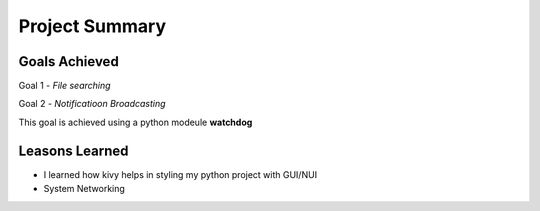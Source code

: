 Project Summary
===============

Goals Achieved
--------------
Goal 1 - *File searching*

Goal 2 - *Notificatioon Broadcasting*

This goal is achieved using a python modeule **watchdog**

Leasons Learned
---------------
* I learned how kivy helps in styling my python project with GUI/NUI
* System Networking


